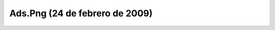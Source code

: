 

Ads.Png (24 de febrero de 2009)
===============================
.. image:: ../../ads.png
    :align: center

